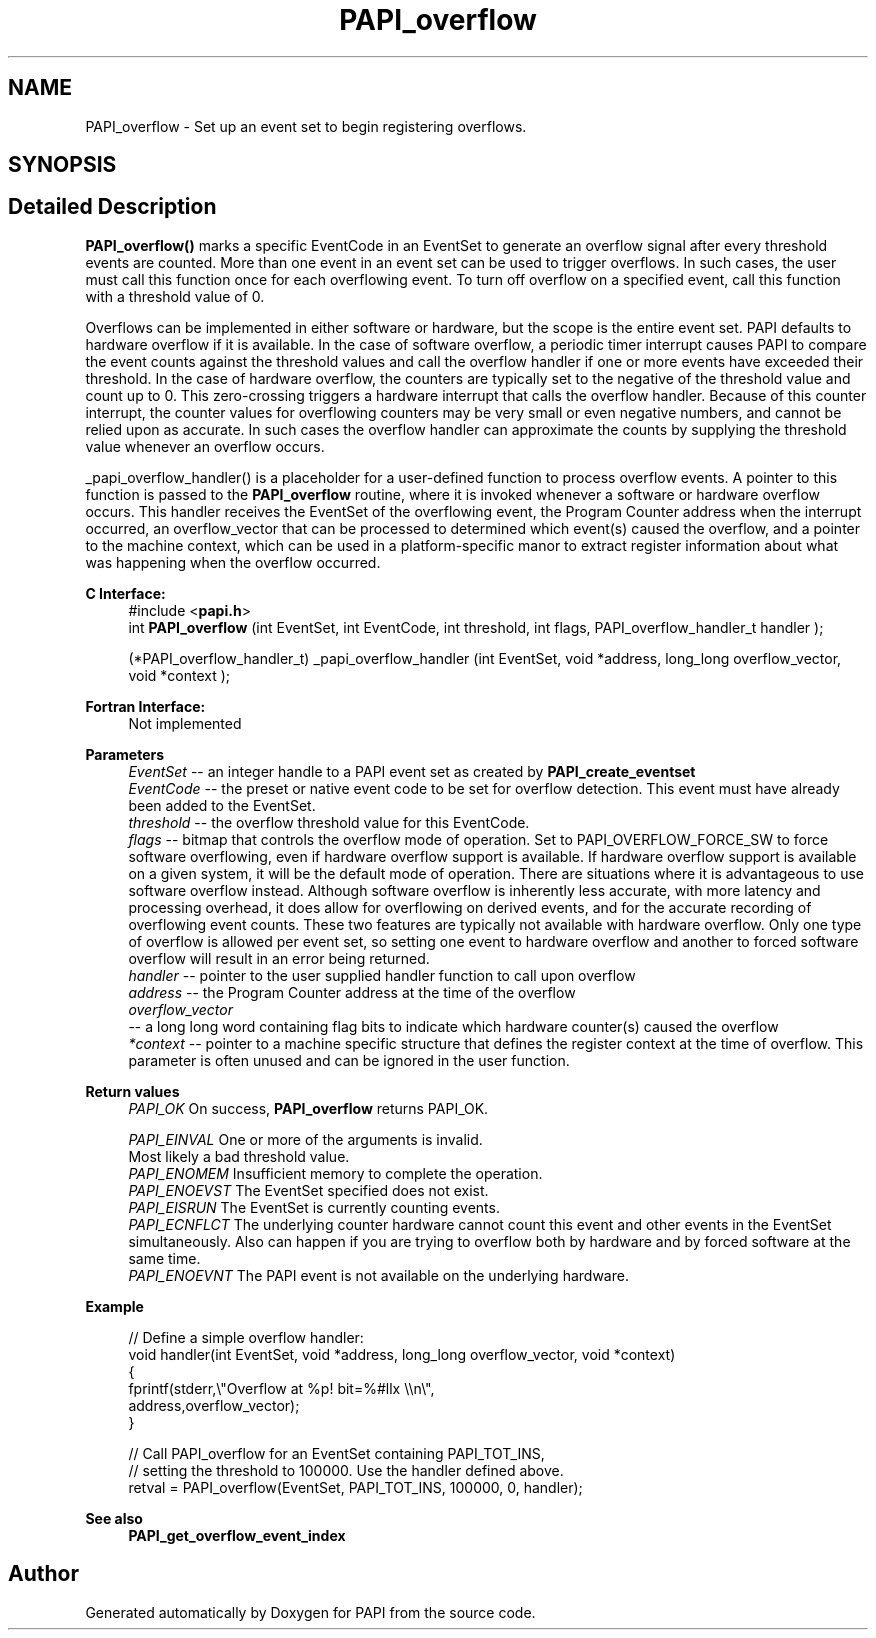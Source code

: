 .TH "PAPI_overflow" 3 "Thu Aug 28 2025 02:45:02" "Version 0.0.0.4" "PAPI" \" -*- nroff -*-
.ad l
.nh
.SH NAME
PAPI_overflow \- Set up an event set to begin registering overflows\&.  

.SH SYNOPSIS
.br
.PP
.SH "Detailed Description"
.PP 
\fBPAPI_overflow()\fP marks a specific EventCode in an EventSet to generate an overflow signal after every threshold events are counted\&. More than one event in an event set can be used to trigger overflows\&. In such cases, the user must call this function once for each overflowing event\&. To turn off overflow on a specified event, call this function with a threshold value of 0\&.
.PP
Overflows can be implemented in either software or hardware, but the scope is the entire event set\&. PAPI defaults to hardware overflow if it is available\&. In the case of software overflow, a periodic timer interrupt causes PAPI to compare the event counts against the threshold values and call the overflow handler if one or more events have exceeded their threshold\&. In the case of hardware overflow, the counters are typically set to the negative of the threshold value and count up to 0\&. This zero-crossing triggers a hardware interrupt that calls the overflow handler\&. Because of this counter interrupt, the counter values for overflowing counters may be very small or even negative numbers, and cannot be relied upon as accurate\&. In such cases the overflow handler can approximate the counts by supplying the threshold value whenever an overflow occurs\&.
.PP
_papi_overflow_handler() is a placeholder for a user-defined function to process overflow events\&. A pointer to this function is passed to the \fBPAPI_overflow\fP routine, where it is invoked whenever a software or hardware overflow occurs\&. This handler receives the EventSet of the overflowing event, the Program Counter address when the interrupt occurred, an overflow_vector that can be processed to determined which event(s) caused the overflow, and a pointer to the machine context, which can be used in a platform-specific manor to extract register information about what was happening when the overflow occurred\&.
.PP
\fBC Interface:\fP
.RS 4
#include <\fBpapi\&.h\fP> 
.br
int \fBPAPI_overflow\fP (int EventSet, int EventCode, int threshold, int flags, PAPI_overflow_handler_t handler ); 
.br

.br
(*PAPI_overflow_handler_t) _papi_overflow_handler (int EventSet, void *address, long_long overflow_vector, void *context );
.RE
.PP
\fBFortran Interface:\fP
.RS 4
Not implemented
.RE
.PP
\fBParameters\fP
.RS 4
\fIEventSet\fP -- an integer handle to a PAPI event set as created by \fBPAPI_create_eventset\fP 
.br
\fIEventCode\fP -- the preset or native event code to be set for overflow detection\&. This event must have already been added to the EventSet\&. 
.br
\fIthreshold\fP -- the overflow threshold value for this EventCode\&. 
.br
\fIflags\fP -- bitmap that controls the overflow mode of operation\&. Set to PAPI_OVERFLOW_FORCE_SW to force software overflowing, even if hardware overflow support is available\&. If hardware overflow support is available on a given system, it will be the default mode of operation\&. There are situations where it is advantageous to use software overflow instead\&. Although software overflow is inherently less accurate, with more latency and processing overhead, it does allow for overflowing on derived events, and for the accurate recording of overflowing event counts\&. These two features are typically not available with hardware overflow\&. Only one type of overflow is allowed per event set, so setting one event to hardware overflow and another to forced software overflow will result in an error being returned\&. 
.br
\fIhandler\fP -- pointer to the user supplied handler function to call upon overflow 
.br
\fIaddress\fP -- the Program Counter address at the time of the overflow 
.br
\fIoverflow_vector\fP 
.br
 -- a long long word containing flag bits to indicate which hardware counter(s) caused the overflow 
.br
\fI*context\fP -- pointer to a machine specific structure that defines the register context at the time of overflow\&. This parameter is often unused and can be ignored in the user function\&.
.RE
.PP
\fBReturn values\fP
.RS 4
\fIPAPI_OK\fP On success, \fBPAPI_overflow\fP returns PAPI_OK\&. 
.br
 
.br
\fIPAPI_EINVAL\fP One or more of the arguments is invalid\&. 
.br
 Most likely a bad threshold value\&. 
.br
\fIPAPI_ENOMEM\fP Insufficient memory to complete the operation\&. 
.br
\fIPAPI_ENOEVST\fP The EventSet specified does not exist\&. 
.br
\fIPAPI_EISRUN\fP The EventSet is currently counting events\&. 
.br
\fIPAPI_ECNFLCT\fP The underlying counter hardware cannot count this event and other events in the EventSet simultaneously\&. Also can happen if you are trying to overflow both by hardware and by forced software at the same time\&. 
.br
\fIPAPI_ENOEVNT\fP The PAPI event is not available on the underlying hardware\&.
.RE
.PP
\fBExample\fP
.RS 4

.PP
.nf
// Define a simple overflow handler:
void handler(int EventSet, void *address, long_long overflow_vector, void *context)
{
   fprintf(stderr,\\"Overflow at %p! bit=%#llx \\\\n\\",
            address,overflow_vector);
}

// Call PAPI_overflow for an EventSet containing PAPI_TOT_INS,
// setting the threshold to 100000\&. Use the handler defined above\&.
retval = PAPI_overflow(EventSet, PAPI_TOT_INS, 100000, 0, handler);

.fi
.PP
.RE
.PP
\fBSee also\fP
.RS 4
\fBPAPI_get_overflow_event_index\fP 
.RE
.PP


.SH "Author"
.PP 
Generated automatically by Doxygen for PAPI from the source code\&.
